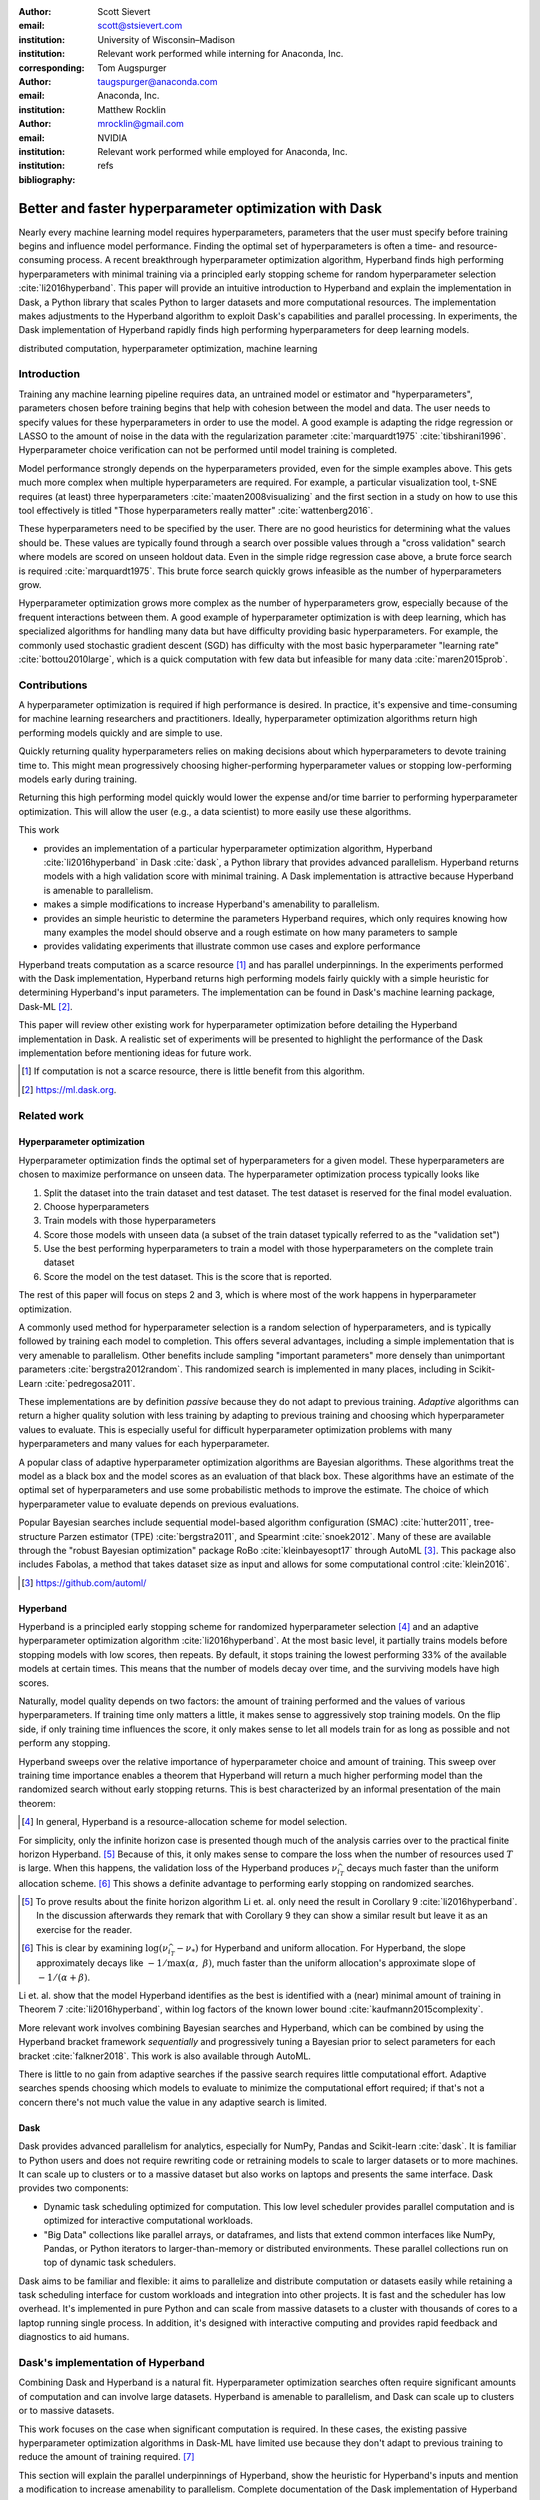 :author: Scott Sievert
:email: scott@stsievert.com
:institution: University of Wisconsin–Madison
:institution: Relevant work performed while interning for Anaconda, Inc.
:corresponding:

:author: Tom Augspurger
:email: taugspurger@anaconda.com
:institution: Anaconda, Inc.

:author: Matthew Rocklin
:email: mrocklin@gmail.com
:institution: NVIDIA
:institution: Relevant work performed while employed for Anaconda, Inc.

:bibliography: refs

--------------------------------------------------------
Better and faster hyperparameter optimization with Dask
--------------------------------------------------------

.. class:: abstract

    Nearly every machine learning model requires hyperparameters, parameters
    that the user must specify before training begins and influence model
    performance. Finding the optimal set of hyperparameters is often a time-
    and resource-consuming process.  A recent breakthrough hyperparameter
    optimization algorithm, Hyperband finds high performing hyperparameters
    with minimal training via a principled early stopping scheme for random
    hyperparameter selection :cite:`li2016hyperband`. This paper will provide
    an intuitive introduction to Hyperband and explain the implementation in
    Dask, a Python library that scales Python to larger datasets and more
    computational resources. The implementation makes adjustments to the
    Hyperband algorithm to exploit Dask's capabilities and parallel processing.
    In experiments, the Dask implementation of Hyperband rapidly finds high
    performing hyperparameters for deep learning models.

.. class:: keywords

   distributed computation, hyperparameter optimization, machine learning

Introduction
============

Training any machine learning pipeline requires data, an untrained model or
estimator and "hyperparameters", parameters chosen before training begins that
help with cohesion between the model and data. The user needs to specify values
for these hyperparameters in order to use the model. A good example is
adapting the ridge regression or LASSO to the amount of noise in the
data with the regularization parameter :cite:`marquardt1975`
:cite:`tibshirani1996`.  Hyperparameter choice verification can not be
performed until model training is completed.

Model performance strongly depends on the hyperparameters provided, even for
the simple examples above. This gets much more complex when multiple
hyperparameters are required. For example, a particular visualization tool,
t-SNE requires (at least) three hyperparameters
:cite:`maaten2008visualizing` and the first section in a study on how to use this
tool effectively is titled "Those hyperparameters really matter"
:cite:`wattenberg2016`.

These hyperparameters need to be specified by the user. There are no good
heuristics for determining what the values should be.
These values are typically found through a search over possible values through
a "cross validation" search where models are scored on unseen holdout data.
Even in the simple ridge regression case
above, a brute force search is required :cite:`marquardt1975`. This brute force
search quickly grows infeasible as the number of hyperparameters grow.

Hyperparameter optimization grows more complex as the number of hyperparameters
grow, especially because of the frequent interactions between them. A good
example of hyperparameter optimization is with deep learning, which has
specialized algorithms for handling many data but have difficulty providing
basic hyperparameters. For example, the commonly used stochastic gradient
descent (SGD) has difficulty with the most basic hyperparameter "learning rate"
:cite:`bottou2010large`, which is a quick computation with few data but
infeasible for many data :cite:`maren2015prob`.

Contributions
=============

A hyperparameter optimization is required if high performance is desired. In
practice, it's expensive and time-consuming for machine learning researchers
and practitioners. Ideally, hyperparameter optimization algorithms return high
performing models quickly and are simple to use.

Quickly returning quality hyperparameters relies on making decisions about
which hyperparameters to devote training time to. This might mean progressively
choosing higher-performing hyperparameter values or stopping low-performing
models early during training.

Returning this high performing model quickly would lower the expense and/or
time barrier to performing hyperparameter optimization. This will allow the
user (e.g., a data scientist) to more easily use these algorithms.

This work

* provides an implementation of a particular hyperparameter optimization
  algorithm, Hyperband :cite:`li2016hyperband` in Dask :cite:`dask`, a Python
  library that provides advanced parallelism. Hyperband returns models with a
  high validation score with minimal training.  A Dask implementation is
  attractive because Hyperband is amenable to parallelism.
* makes a simple modifications to increase Hyperband's amenability to
  parallelism.
* provides an simple heuristic to determine the parameters Hyperband requires,
  which only requires knowing how many examples the model should observe and a
  rough estimate on how many parameters to sample
* provides validating experiments that illustrate common use cases and explore
  performance

Hyperband treats computation as a scarce resource [#scarce]_ and has parallel
underpinnings. In the experiments performed with the Dask implementation,
Hyperband returns high performing models fairly quickly with a simple heuristic
for determining Hyperband's input parameters.  The implementation can be found
in Dask's machine learning package, Dask-ML [#dask-ml]_.

This paper will review other existing work for hyperparameter optimization
before detailing the Hyperband implementation in Dask. A realistic set of
experiments will be presented to highlight the performance of the Dask
implementation before mentioning ideas for future work.

.. [#scarce] If computation is not a scarce resource, there is little benefit from
   this algorithm.

.. [#dask-ml] https://ml.dask.org.

Related work
============

Hyperparameter optimization
----------------------------

Hyperparameter optimization finds the optimal set of hyperparameters for a given model.
These hyperparameters are chosen to maximize performance on unseen data.
The hyperparameter optimization process typically looks like

1. Split the dataset into the train dataset and test dataset. The test dataset
   is reserved for the final model evaluation.
2. Choose hyperparameters
3. Train models with those hyperparameters
4. Score those models with unseen data (a subset of the train dataset typically
   referred to as the "validation set")
5. Use the best performing hyperparameters to train a model with those
   hyperparameters on the
   complete train dataset
6. Score the model on the test dataset. This is the score that is reported.

The rest of this paper will focus on steps 2 and 3, which is where most of the
work happens in hyperparameter optimization.

A commonly used method for hyperparameter selection is a random selection of
hyperparameters, and is typically followed by training each model to
completion. This offers several advantages, including a simple implementation
that is very amenable to parallelism. Other benefits include sampling
"important parameters" more densely than unimportant parameters
:cite:`bergstra2012random`. This randomized search is implemented in many
places, including in Scikit-Learn :cite:`pedregosa2011`.

These implementations are by definition `passive` because they do not adapt to previous training. `Adaptive` algorithms can return a higher quality solution with less training
by adapting to previous training and choosing which hyperparameter values to
evaluate. This is especially useful for difficult hyperparameter optimization problems with
many hyperparameters and many values for each hyperparameter.

A popular class of adaptive hyperparameter optimization algorithms are Bayesian
algorithms. These algorithms treat the model as a black box and the model
scores as an evaluation of that black box. These algorithms have an
estimate of the optimal set of hyperparameters and use some probabilistic
methods to improve the estimate. The choice of which hyperparameter value to
evaluate depends on previous evaluations.

Popular Bayesian searches include sequential model-based algorithm
configuration (SMAC) :cite:`hutter2011`, tree-structure Parzen estimator (TPE)
:cite:`bergstra2011`, and Spearmint :cite:`snoek2012`. Many of these are
available through the "robust Bayesian optimization" package RoBo
:cite:`kleinbayesopt17` through AutoML [#automl]_. This package also includes
Fabolas, a method that takes dataset size as input and allows for some
computational control :cite:`klein2016`.

.. [#automl] https://github.com/automl/

Hyperband
---------

Hyperband is a principled early stopping scheme for randomized hyperparameter
selection [#resources]_ and an adaptive hyperparameter optimization algorithm :cite:`li2016hyperband`.
At the most basic level, it partially trains
models before stopping models with low scores, then
repeats. By default, it stops training the lowest performing 33% of the available models
at certain times. This means that the number of models decay over time, and
the surviving models have high scores.

Naturally, model quality depends on two factors: the amount of training
performed and the values of various hyperparameters. If training time only
matters a little, it makes sense to aggressively stop training models. On the
flip side, if only training time influences the score, it only makes sense to
let all models train for as long as possible and not perform any stopping.

Hyperband sweeps over the relative importance of hyperparameter choice and
amount of training.
This sweep over training time importance enables a theorem that Hyperband will return a much higher performing model than the
randomized search without early stopping returns. This is best characterized by
an informal presentation of the main theorem:

.. [#resources] In general, Hyperband is a resource-allocation scheme for model
   selection.

.. latex::
   :usepackage: amsthm


.. raw:: latex

   \newtheorem{cor}{Corollary}
   \newcommand{\Log}{\overline{\log}}
   \newcommand{\parens}[1]{\left( #1 \right)}
   \begin{cor}
   \label{thm:hyperband}
   (informal presentation of \cite[Theorem 5]{li2016hyperband} and surrounding
   discussion)
   Assume the loss at iteration $k$ decays like $(1/k)^{1/\alpha}$, and
   the validation losses $\nu$ approximately follow the cumulative distribution
   function $F(\nu) = (\nu - \nu_*)^\beta$ with optimal
   validation loss $\nu_*$ with $\nu-\nu_*\in[0, 1]$ .

   Higher values of $\alpha$ mean slower convergence, and higher values of
   $\beta$ represent more difficult hyperparameter optimization problems because it's
   harder to obtain a validation loss close to the optimal validation loss
   $\nu_*$.  Taking $\beta > 1$ means the validation losses are not uniformly
   distributed and higher losses are more common. The commonly used stochastic
   gradient descent has convergence rates with $\alpha= 2$
   \cite{bottou2012stochastic} \cite[Corollary 6]{li2016hyperband}, and
   gradient descent has convergence rates with $\alpha = 1$ \cite[Theorem 3.3]{bubeck2015convex}.

   Then for any $T\in\mathbb{N}$, let $\widehat{i}_T$ be the empirically best
   performing model when models are stopped early according to the infinite
   horizon Hyperband
   algorithm when $T$ resources have been used to train models. Then
   with probability $1 -\delta$, the empirically best performing model
   $\widehat{i}_T$ has loss $$\nu_{\widehat{i}_T} \le \nu_* +
   c\parens{\frac{\Log(T)^3 \cdot a}{T}}^{1/\max(\alpha,~\beta)}$$ for some constant
   $c$ and $a = \Log(\log(T) / \delta)$ where $\Log(x) = \log(x \log(x))$.

   By comparison, finding the best model without the early stopping Hyperband
   performs (i.e., randomized searches and training until completion) after $T$
   resources have been used to train models has loss $$\nu_{\widehat{i}_T} \le
   \nu_* + c \parens{\frac{\log(T) \cdot a}{T}}^{1 / (\alpha + \beta)}$$
   \end{cor}

For simplicity, only the infinite horizon case is presented though much of the
analysis carries over to the practical finite horizon Hyperband. [#finite]_
Because of this, it only makes sense to compare the loss when the number of
resources used :math:`T` is large. When this happens, the validation loss of
the Hyperband produces :math:`\nu_{\widehat{i}_T}` decays much faster than the
uniform allocation scheme. [#sizes]_ This shows a definite advantage to
performing early stopping on randomized searches.

.. [#finite] To prove results about the finite horizon algorithm Li et. al.
   only need the result in Corollary 9 :cite:`li2016hyperband`.
   In the discussion afterwards they remark that with Corollary 9
   they can show a similar result but leave it as an exercise for the reader.

.. [#sizes] This is clear by examining :math:`\log(\nu_{\widehat{i}_T} -
   \nu_*)` for Hyperband and uniform allocation. For Hyperband, the slope
   approximately decays
   like :math:`-1 / \max(\alpha,~\beta)`, much faster than the
   uniform allocation's approximate slope of :math:`-1 / (\alpha + \beta)`.

Li et. al. show that the model Hyperband identifies as the best is identified
with a (near) minimal amount of training in Theorem 7 :cite:`li2016hyperband`,
within log factors of the known lower bound :cite:`kaufmann2015complexity`.

More relevant work involves combining Bayesian searches and Hyperband, which
can be combined by using the Hyperband bracket framework `sequentially` and
progressively tuning a Bayesian prior to select parameters for each bracket
:cite:`falkner2018`. This work is also available through AutoML.

There is little to no gain from adaptive searches if the passive search
requires little computational effort. Adaptive searches spends choosing which
models to evaluate to minimize the computational effort required; if that's not
a concern there's not much value the value in any adaptive search is limited.

Dask
----

Dask provides advanced parallelism for analytics, especially for NumPy, Pandas
and Scikit-learn :cite:`dask`. It is familiar to Python users and does not
require rewriting code or retraining models to scale to larger datasets or to
more machines. It can scale up to clusters or to a massive dataset but also works
on laptops and presents the same interface. Dask provides two components:

* Dynamic task scheduling optimized for computation. This low level scheduler
  provides parallel computation and is optimized for interactive computational
  workloads.
* "Big Data" collections like parallel arrays, or dataframes, and lists that
  extend common interfaces like NumPy, Pandas, or Python iterators to
  larger-than-memory or distributed environments. These parallel collections
  run on top of dynamic task schedulers.

Dask aims to be familiar and flexible: it aims to parallelize and distribute
computation or datasets easily while retaining a task scheduling interface for
custom workloads and integration into other projects. It is fast and the
scheduler has low overhead. It's implemented in pure Python and can scale
from massive datasets to a cluster with thousands of cores to a laptop running
single process. In addition, it's designed with interactive computing
and provides rapid feedback and diagnostics to aid humans.


Dask's implementation of Hyperband
==================================

Combining Dask and Hyperband is a natural fit. Hyperparameter optimization
searches often require significant amounts of computation and can involve large
datasets. Hyperband is amenable to parallelism, and Dask can scale up to
clusters or to massive datasets.

This work focuses on the case when significant computation is required. In
these cases, the existing passive hyperparameter optimization algorithms in
Dask-ML have limited use because they don't adapt to previous training to
reduce the amount of training required. [#dasksearchcv]_

This section will explain the parallel underpinnings of Hyperband, show the
heuristic for Hyperband's inputs and mention a modification to increase
amenability to parallelism. Complete documentation of the Dask implementation
of Hyperband can be found at
https://ml.dask.org/modules/generated/dask_ml.model_selection.HyperbandSearchCV.

.. [#dasksearchcv] Though the existing implementation can reduce the
   computation required when pipelines are used. This is particularly useful
   when tuning data preprocessing (e.g., with natural language processing).
   More detail at https://ml.dask.org/hyper-parameter-search.html.

Hyperband architecture
----------------------

There are two levels of parallelism in Hyperband, which result in two for-loops:

* an "embarrassingly parallel" sweep over the different brackets of the
  hyperparameter vs. training time importance
* in each bracket, the models are trained independently. This would be
  embarrassingly parallel if not for ceasing training of low performing models
  at particular times.

The amount of parallelism makes a Dask implementation very attractive. Dask
Distributed is required because of the nested parallelism: the computational
graph is dynamic and depends on other nodes in the graph.

Of course, the number of models in each bracket decrease over time because
Hyperband is an early stopping strategy. This is best illustrated by the
algorithm's pseudo-code:

.. code-block:: python

   from sklearn.base import BaseEstimator

   def sha(n_models: int,
           calls: int,
           max_iter: int) -> BaseEstimator:
       """Successive halving algorithm"""
       # (model and params are specified by the user)
       models = [get_model(random_params())
                 for _ in range(n_models)]
       while True:
           models = [train(m, calls) for m in models]
           models = top_k(models, k=len(models) // 3)
           calls *= 3
           if len(models) <  3:
               return top_k(models, k=1)

   def hyperband(max_iter: int) -> BaseEstimator:
       # Different brackets have different values of
       # "training" and "hyperparameter" importance.
       # => more models means more aggressive pruning
       brackets = [(get_num_models(b, max_iter),
                    get_initial_calls(b, max_iter))
                   for b in range(formula(max_iter))]
       if max_iter == 243:  # for example...
           assert brackets == [(81, 3), (34, 9),
                               (15, 27), (8, 81),
                               (5, 243)]
       # Each tuple is (num_models, n_init_calls)
       final_models = [sha(n, r, max_iter)
                       for n, r in brackets]
       return top_k(final_models, k=1)

In this pseudo-code, the train set and validation data are hidden, which ``train``
and ``top_k`` rely on. ``top_k`` returns the ``k`` best performing
models on the validation data and ``train`` trains a model for a certain number
of calls to ``partial_fit``.

Each bracket indicates a value in the trade-off between hyperparameter and
training time importance, and is specified by the list of tuples in the example
above. Each bracket is specified so that the total number of ``partial_fit``
calls is approximately the same among different brackets. Then, having many
models requires pruning models very aggressively and vice versa with few
models. As an example, with ``max_iter=243`` the least adaptive bracket has 5
models and no pruning. The most adaptive bracket has 81 models and fairly
aggressive early stopping schedule.


.. raw:: latex

   The exact aggressiveness of the early stopping schedule depends on one
   optional input to \texttt{HyperbandSearchCV}, \texttt{aggressiveness}. The
   default value is 3, which has some mathematical motivation \cite[Section
   2.6]{li2016hyperband}.  \texttt{aggressiveness=4} is likely more suitable
   for initial exploration when not much is known about the model, data or
   hyperparameters.


Input parameters
----------------

Hyperband is also fairly easy to use. It only requires two input parameters:

1. the number of ``partial_fit`` calls for the best model (via
   ``max_iter``)
2. the number of examples that each ``partial_fit`` call sees (which is
   implicit and referred to as ``chunks``, which can be the "chunk size" of the
   Dask array).

These two parameters rely on knowing how long to train the model
[#examples]_ and having a rough idea on the number of parameters to evaluate.
Trying twice as many parameters with the same amount of computation requires
halving ``chunks`` and doubling ``max_iter``.

The primary advantage to Hyperband's inputs is that they do not require
balancing training time importance and hyperparameter importance.

In comparison, random searches require three inputs:

1. the number of ``partial_fit`` calls for `every` model (via ``max_iter``)
2. how many parameters to try (via ``num_params``).
3. the number of examples that each ``partial_fit`` call sees (which is
   implicit and referred to as ``chunks``, which can be the "chunk size" of the
   Dask array).

Trying twice as many parameters with the same amount of computation requires
doubling ``num_params`` and halving either ``max_iter`` or ``chunks``, which
means every model will see half as many data. Implicitly, a balance between
training time and hyperparameter importance is being decided upon. Hyperband
has one fewer input because it sweeps over this balance's importance in
different brackets.

.. [#examples] e.g., something in the form "the most trained model should see
   100 times the number of examples (aka 100 epochs)"
.. [#tolerance] Tolerance (typically via ``tol``) is a proxy for ``max_iter``
   because smaller tolerance typically means more iterations are run.

Dwindling number of models
--------------------------

At first, Hyperband evaluates many models. As time progresses, the number of
models decay because Hyperband is an early stopping scheme.  This
means towards the end of the computation, a few (possibly high-performing)
models can be training while most of the computational hardware is free. This
is especially a problem when computational resources are not free (e.g., with
cloud platforms like Amazon AWS or Google Cloud Platform).

Hyperband is a principled early stopping scheme, but it doesn't protect against
at least two common cases:

1. when models have converged before training completes (i.e., the score stays
   constant)
2. when models have not converged and poor hyperparameters are chosen (i.e, the
   scores are not increasing).

Providing a "stop on plateau" scheme will protect against these cases because
training will be stopped if a model's score stops increasing
:cite:`prechelt1998automatic`. This will require two additional parameters:
``patience`` to determine how long to wait before stopping a model, and ``tol``
which determines how much the score should increase.

Hyperband's early stopping is designed to identify the highest performing model
with minimal training. Setting ``patience`` to be high avoids interference with
this scheme, protects against both cases above, and errs on the side of giving
models more training time. In particular, it also provides a basic early
stopping mechanism for the least adaptive bracket of Hyperband.

Serial Simulations
==================

This section is focused on the initial exploration of a model and it's
hyperparameters on a personal laptop. In this section, performance in this
environment is shown alongside details on ``HyperbandSearchCV``'s inputs. This
provides a demonstration that the Hyperband implementation in Dask works
correctly before the parallel computing resources of Dask are leveraged.

This section uses a synthetic
classification problem with 4 classes. These simulations are performed on a laptop with 4 Dask workers. This makes the
hyperparameter selection very serial and the number of ``partial_fit`` calls or
passes through the dataset a good proxy for time. Some detail is mentioned in the
appendix, though complete details can be found at
https://github.com/stsievert/dask-hyperband-comparison.



.. code-block:: python

   from dask_ml.model_selection import train_test_split
   X, y = make_4_circles(num=60e3)
   X_train, X_test, y_train, y_test = train_test_split(
       X, y, test_size=int(10e3))

A visualization of this dataset is in Figure :ref:`fig:synthetic-data`.

.. TODO: change line style of "fifo" label to dotted blue

.. latex::
   :usepackage: subcaption

.. latex::
   :usepackage: graphicx


.. raw:: latex

   \begin{figure}
       \centering
       \includegraphics[width=0.40\linewidth]{imgs/synthetic-dataset.png}
       \caption{
           The synthetic dataset used as input for the serial simulations.
           The colors correspond to different class labels.
           In addition to these two
           informative dimensions, there are 4 uninformative dimensions with
           uniformly distributed random noise. There are 60,000 examples in
           this dataset and 50,000 are used for training.
       }
       \label{fig:synthetic-data}
   \end{figure}

.. raw:: latex

   \begin{figure}  % figure* for horizontal figures
   \centering
   \begin{subfigure}{0.45\textwidth}
       \centering
       \includegraphics[width=0.75\linewidth]{imgs/synthetic-final-acc.pdf}
       \caption{
           The final validation accuracy over the different runs. Out of the
           200 runs, the worst of
           the \texttt{hyperband} runs performs better than 99 of the
           \texttt{passive} runs, and 21 \texttt{passive} runs have
           final validation accuracy less than 70\%.
       }
       \label{fig:synthetic-performance}
   \end{subfigure}
   \begin{subfigure}{0.45\textwidth}
       \centering
       \includegraphics[width=0.85\linewidth]{imgs/synthetic-val-acc.pdf}
       \caption{
           The average best score from
           Hyperband's early stopping scheme (via \texttt{hyperband})
           and randomized search without any early stopping (via
           \texttt{passive}). The shaded regions
           correspond to the 25\% and 75\% percentiles over the different runs.
           The green dotted line indicates the time required to train 4 models
           with 4 Dask workers.
       }
       \label{fig:synthetic-performance}
   \end{subfigure}
   \caption{
       In this simulation, each call to \texttt{partial\_fit} sees about 1/6th
       of examples in the complete train dataset. Each model completes no more
       than 50 passes through the data. This experiment includes 200 runs of \texttt{hyperband}
       and \texttt{passive} and passive.
   }
   \label{fig:synthetic}
   \end{figure}



Model architecture & Hyperparameters
-------------------------------------

The model used is Scikit-learn's fully-connected neural network, their
``MLPClassifier`` which has several hyperparameters. Only one
affects the architecture of the best model: ``hidden_layer_sizes``, which
controls the number of layers and number of neurons in each layer.

There are 5 values for the hyperparameter. It is varied so the neural network
has 24 neurons but varies the network depth and the width of each layer. Two
choices are 12 neurons in 2 layers or 6 neurons in four layers. One choice
has 12 neurons in the first layer, 6 in the second, and 3 in third and
fourth layers.

The other six hyperparameters controls finding the best model and do not
influence model architecture.  3 of these hyperparameters are continuous and 3
are discrete (of which there are 10 unique combinations). Details are in the
appendix. These hyperparameters include the batch size, learning rate (and
decay schedule) and a regularization parameter:

.. code-block:: python

   from sklearn.neural_network import MLPClassifier
   model = MLPClassifier(...)
   params = {'batch_size': [32, 64, ..., 512], ...}
   print(params.keys())
   # dict_keys([
   #     "batch_size",  # 5 choices
   #     "learning_rate",  # 2 choices
   #     "hidden_layer_sizes",  # 5 choices
   #     "alpha",  # cnts
   #     "power_t",  # cnts
   #     "momentum",  # cnts
   #     "learning_rate_init"  # cnts
   # ])

Usage: rule of thumb on ``HyperbandSearchCV``'s inputs
------------------------------------------------------

``HyperbandSearchCV`` only requires `two` parameters besides the model and data
as discussed above: ``max_iter`` and the number of examples each call to
``partial_fit`` sees (which is implicit via the Dask array chunk size
``chunks``). These inputs control how many hyperparameter values are considered
and how long to train the models.

The values for ``max_iter`` and ``chunks`` can be specified by a rule-of-thumb
once the number of parameter to be sampled and the number of examples required
to be seen by at least one model, ``n_examples``. This rule of thumb is:

.. code-block:: python

   # Specify these two parameters
   n_params = 299
   n_examples = 50 * len(X_train)

   # The rule-of-thumb to determine inputs
   max_iter = n_params
   chunks = n_examples // n_params

``n_params`` is not exactly the number of parameters that are sampled. The value of 299 is chosen to
make the Dask array evenly chunked and to sample approximately 4 hyperparameter
combinations for unique combination of discrete hyperparameters.

Creation of a ``HyperbandSearchCV`` object and the Dask array is simple with
this:

.. code-block:: python

   from dask_ml.model_selection import HyperbandSearchCV
   search = HyperbandSearchCV(
       model, params,
       max_iter=max_iter, aggressiveness=4)

   X_train = da.from_array(X_train, chunks=chunks)
   y_train = da.from_array(y_train, chunks=chunks)
   search.fit(X_train, y_train)


``aggressiveness=4`` is chosen because this is my first time optimizing these
hyperparameters – I only made one small edit to the hyperparameter search space
[#change]_.  With ``max_iter``, no model sees more than ``n_examples`` examples
as desired and Hyperband evaluates (approximately) ``n_params`` hyperparameter
combinations.

.. [#change] For personal curiosity, I changed total number of neurons to 24
   from 20 to allow the ``[12, 6, 3, 3]`` configuration.


Performance
-----------

.. figure:: imgs/synthetic-priority
   :align: center
   :scale: 70%

   A visualization of how the Dask prioritization scheme influences the
   Hyperband's time to solution. Dask assigns prioritizes training models with
   higher scores (via ``high-scores``). When Dask uses the default priority
   scheme it fits models in the order they are received by Dask Distributed's
   scheduler (via  ``fifo``). Only the prioritization in the figure changes
   because both ``high-scores`` and ``fifo`` have the same hyperparameters,
   train/validation data, and assign the same internal random state to models.
   The hyperparameters are chosen from a run in Figure
   :ref:`fig:synthetic-performance`.
   :label:`fig:synthetic-priority`

Two hyperparameter optimizations are compared, Hyperband and random search and
is shown in Figure :ref:`fig:synthetic-performance`.
Recall from above that Hyperband is a principled early stopping scheme for
random search. The comparison mirrors that by sampling same hyperparameters
[#random-sampling-hyperband]_ and using the same validation set for each run.

.. raw:: latex

   Dask provides features that the Hyperband implementation can easily exploit.
   Dask Distributed supports prioritizing different jobs, so it's simple to
   prioritize the training of different models based on their most recent score.
   This will emphasize the more adaptive brackets of Hyperband because they are
   scored more frequently. Empirically, these are the highest performing brackets of
   Hyperband \cite[Section 2.3]{li2016hyperband}. This highlights how
   Dask is useful to Hyperband and is shown in Figure \ref{fig:synthetic-priority}.

Dask's priority of training high scoring models works best in very serial
environments: priority makes no difference in very parallel environment when
every job can be run. In moderately parallel environments the different
priorities may lead to longer time to solution because of suboptimal
scheduling. To get around this, the
worst performing :math:`P` models all have the same priority for each bracket
when there are :math:`P` Dask workers.


.. [#random-sampling-hyperband] As much as possible – Hyperband evaluates more
   hyperparameter values. The random search without early stopping
   evaluates every hyperparameter value Hyperband evaluates.

Parallel Experiments
====================

This section will highlight a practical use of ``HyperbandSearchCV`` by using a
popular deep learning library for model creation. It will leverage Dask's
parallelism and investigate how well ``HyperbandSearchCV`` scales as the number
of workers grows from 8 to 32.

.. [#pytorch] https://pytorch.org
.. [#skorch] https://github.com/skorch-dev/skorch

The inputs and desired outputs are given in Figure :ref:`fig:io+est`. This is
an especially difficult problem because the noise variance varies slightly
between images. To protect against this, a shallow neural network is used
that's slightly more complex than a linear model.  This means hyperparameter
optimization is not simple.

Specifically, this section will find the best hyperparameters for a model
created in PyTorch [#pytorch]_ :cite:`paszke2017automatic` through the library
Skorch [#skorch]_ for an image denoising task. Again, some detail is mentioned
in the appendix and complete details can be found at
https://github.com/stsievert/dask-hyperband-comparison.


.. figure:: imgs/input-output
   :align: center
   :scale: 45%

   The input and ground truth for the image denoising problem. There are 70,000
   images in the output, the original MNIST dataset. For the input, random
   noise is added to images, and amount of data grows to 350,000 input/output
   images. Each ``partial_fit`` calls sees (about) 20,780 examples and
   each call to ``score`` uses 66,500 examples for validation.
   :label:`fig:io+est`

.. raw:: latex

   \begin{figure}

   \begin{subfigure}{0.49\textwidth}
       \centering
       \hspace{-6.00em}\includegraphics[width=0.69\linewidth]{imgs/scaling-patience}
       \caption{
           The time required to complete the
           \texttt{HyperbandSearchCV} search with a different number of workers
           for different values of \texttt{patience}. The vertical white line
           indicates the time required to train one model to completion without
           any scoring.
       }
       \label{fig:patience}
   \end{subfigure}
   \begin{subfigure}{0.49\textwidth}
       \centering
       \hspace{-7.55em}\includegraphics[width=0.75\linewidth]{imgs/scaling}
       \caption{
           The time required to obtain a particular validation score (or
           negative loss) with a different number of Dask workers for
           \texttt{HyperbandSearchCV} with \texttt{patience=False} in the solid
           line and \texttt{patience=True} with the dotted line.
       }
       \label{fig:time}
   \end{subfigure}
   \begin{subfigure}{0.49\textwidth}
       \centering
       \includegraphics[width=1.00\linewidth]{imgs/patience}
       \caption{
           The effect that specifying \texttt{patience=True} has on
           \texttt{HyperbandSearchCV} for different number of Dask workers.
       }
       \label{fig:activity}
   \end{subfigure}
   \caption{
       In these experiments, the models are trained to completion and
       their history is saved. Simulations are performed with this history that
       consume 1 second for a
       \texttt{partial\_fit} call and 1.5 seconds for a \texttt{score} call.
       In this simulations, only the number of workers change: the models are
       static so Hyperband is deterministic.
       The model trained the longest
       requires 243 seconds to be fully trained, and additional time for
       scoring.
   }
   \label{fig:img-exp}
   \end{figure}



Model architecture & Hyperparameters
-------------------------------------

To address that complexity, let's use an autoencoder. These are a type of neural
network that reduce the dimensionality of the input before expanding to the
original dimension. This can be thought of as a lossy compression. Let's create
that model and the images it will denoise:

.. code-block:: python

   # custom model definition with PyTorch
   from autoencoder import Autoencoder
   from dask_ml.model_selection import train_test_split
   import skorch  # scikit-learn API wrapper for PyTorch

   model = skorch.NeuralNetRegressor(Autoencoder, ...)

   X, y = noisy_mnist(augment=5)
   X_train, X_test, y_train, y_test = train_test_split(
       X, y, test_size=0.05)

Of course, this is a neural network so there are many hyperparameters to tune.
Only one hyperparameter affects the model architecture:
``estimator__activation``, which specifies the activation the neural network
should use. This hyperparameter is varied between 4 different choices, all
different types of the rectified linear unit (ReLU) :cite:`relu`, including the
leaky ReLU :cite:`leaky-relu`, parametric ReLU :cite:`prelu` and exponential
linear units (ELU) :cite:`elu`.

The other hyperparameters all control finding the optimal model after the
architecture is fixed. These hyperparameters include 3 discrete hyperparameters
(with 160 unique combinations) and 3 continuous hyperparameters. Some of these
hyperparameters include choices on the optimizer to use (SGD
:cite:`bottou2010large` or Adam :cite:`adam`), initialization, regularization
and optimizer hyperparameters like learning rate or momentum. Here's a brief
summary:

.. code-block:: python

   params = {'optimizer': ['SGD', 'Adam'], ...}
   print(params.keys())
   # dict_keys([
   #     "optimizer",  # 2 choices
   #     "batch_size",  # 5 choices
   #     "module__init",  # 4 choices
   #     "module__activation",  # 4 choices
   #     "optimizer__lr",  # cnts
   #     "optimizer__momentum",  # cnts
   #     "optimizer__weight_decay"  # cnts
   # ])

Details are in the appendix.

Usage: plateau specification for non-improving models
-----------------------------------------------------

``HyperbandSearchCV`` supports specifying ``patience=True`` to make a decision
on how long to wait to see if scores stop increasing, as mentioned above. Let's
create a ``HyperbandSearchCV`` object that stops training non-improving models.

.. code-block:: python

    from dask_ml.model_selection import HyperbandSearchCV
    search = HyperbandSearchCV(
        model, params, max_iter=max_iter, patience=True)
    search.fit(X_train, y_train)

The current implementation uses ``patience=True`` to choose a high value of
``patience=max_iter // 3``. This is most useful for the least adaptive bracket
of Hyperband, which trains a couple models to completion, and mirrors the
patience of the second least adaptive bracket in Hyperband.

Specifying ``patience=True`` has a moderate impact on the time to solution with
these parallel computational resources but doesn't have a large impact on the
number of ``partial_fit`` calls. In these experiments, it has no effect on
performance. If ``patience=max_iter // 6`` for these experiments, there is a
moderate effect on performance (``patience=max_iter // 6`` obtains a model with
validation loss 0.0637 instead of 0.0630 like ``patience=max_iter // 3`` and
``patience=False``).

Performance
-----------

This section will focus on how ``HyperbandSearchCV`` scales as the number of
workers grow and stopping non-improving models.

The speedups ``HyperbandSearchCV`` can achieve begin to saturate between 16 and 24
workers, at least in this experiment as shown in Figure :ref:`fig:time`.
Figures :ref:`fig:time` and :ref:`fig:activity` show that ``HyperbandSearchCV``
spends significant amount of time with a low number of workers without
improving the score.  Luckily, ``HyperbandSearchCV`` will soon support keyboard
interruptions and can exit early once if the user desires.

Specifying ``patience=True`` for ``HyperbandSearchCV`` has a larger effect on
time-to-solution when fewer workers are used as shown in Figure
:ref:`fig:activity`, at least when keyboard interruptions are not used. In the
serial case with an low number of workers (less than 10) amount of workers,
specifying ``patience=True`` can reduce time to solution by removing models
that worse as training proceeds. This is especially true because
``HyperbandSearchCV`` prioritizes high scoring models.


Future work
===========

The biggest area for improvement is using another application of the Hyperband
algorithm: controlling the dataset size as the scarce resource.  This would
treat every model as a black box and vary the amount of data provided. This
would not require the model to implement ``partial_fit`` and would only require
a ``fit`` method.

.. raw:: latex

   Future work might include providing an option to reduce time to solution at
   some performance cost. This will likely involve choosing which brackets
   of \texttt{HyperbandSearchCV} to run. Empirically, the best performing
   brackets are not passive \cite[Section 2.3]{li2016hyperband}.

Future work specifically does not include implementing the asynchronous version
of successive halving :cite:`li2018massively` in Dask. This variant of
successive halving is designed to reduce waiting time experience by a model.
It does this by stopping a model's training only if it's in the worst
performing fraction of models `received` and does not wait for all models to be
collected before decisions. Dask's advanced task scheduling helps resolves this
issue for ``HyperbandSearchCV``.

References
==========


Appendix
========

This section expands upon the example given above. Complete details can be
found at
https://github.com/stsievert/dask-hyperband-comparison.


Serial Simulation
-----------------

Here are some of the other hyperparameters tuned, alongside descriptions of
their default values and the values chosen for tuning.

* ``alpha``, a regularization term that can affect generalization. This value
  defaults to :math:`10^{-4}` and is tuned logarithmically between
  :math:`10^{-6}` and :math:`10^{-3}`
* ``batch_size``, the number of examples used to approximate the gradient at
  each optimization iteration. This value defaults to 200 and is chosen to be one of :math:`[32, 64,
  \ldots, 512]`.
* ``learning_rate`` controls the learning rate decay scheme, either constant or
  via the "``invscaling``" scheme, which has the learning rate decay like
  :math:`\gamma_0/t^p` where :math:`p` and :math:`\gamma_0` are also tuned.
  :math:`\gamma_0` defaults to :math:`10^{-3}` and is tuned logarithmically
  between :math:`10^{-4}` and :math:`10^{-2}`. :math:`p` defaults to 0.5 and is
  tuned between 0.1 and 0.9.
* ``momentum``, the amount of momentum to include in Nesterov's momentum
  :cite:`nesterov2013a`. This value is chosen between 0 and 1.

The learning rate scheduler used is not Adam :cite:`adam` because it claims to
be most useful without tuning and has reportedly has marginal gain
:cite:`wilson2017b`.


Parallel Experiments
--------------------
Here are some of the other hyperparameters tuned:

* ``optimizer``: which optimization method should be used for training? Choices
  are stochastic gradient descent (SGD) :cite:`bottou2010large` and Adam
  :cite:`adam`. SGD is chosen with 5/7th probability.
* ``estimator__init``: how should the estimator be initialized before training?
  Choices are Xavier :cite:`xavier` and Kaiming :cite:`kaiming` initialization.
* ``batch_size``: how many examples should the optimizer use to approximate the
  gradient? Choices are :math:`[32, 64, \ldots,  512]`.
* ``weight_decay``: how much of a particular type of regularization should the
  neural net have? Regularization helps control how well the model performs on
  unseen data. This value is chosen to be zero 1/6th of the time, and if not
  zero chosen uniformly at random between :math:`10^{-5}` and
  :math:`10^{-3}` logarithmically.
* ``optimizer__lr``: what learning rate should the optimizer use? This is the
  most basic hyperparameter for the optimizer. This value is tuned between
  :math:`10^{-1.5}` and :math:`10^{1}` after some initial tuning.
* ``optimizer__momentum``, which is a hyper-parameter for the SGD optimizer to
  incorporate Nesterov momentum :cite:`nesterov2013a`. This value is tuned
  between 0 and 1.
